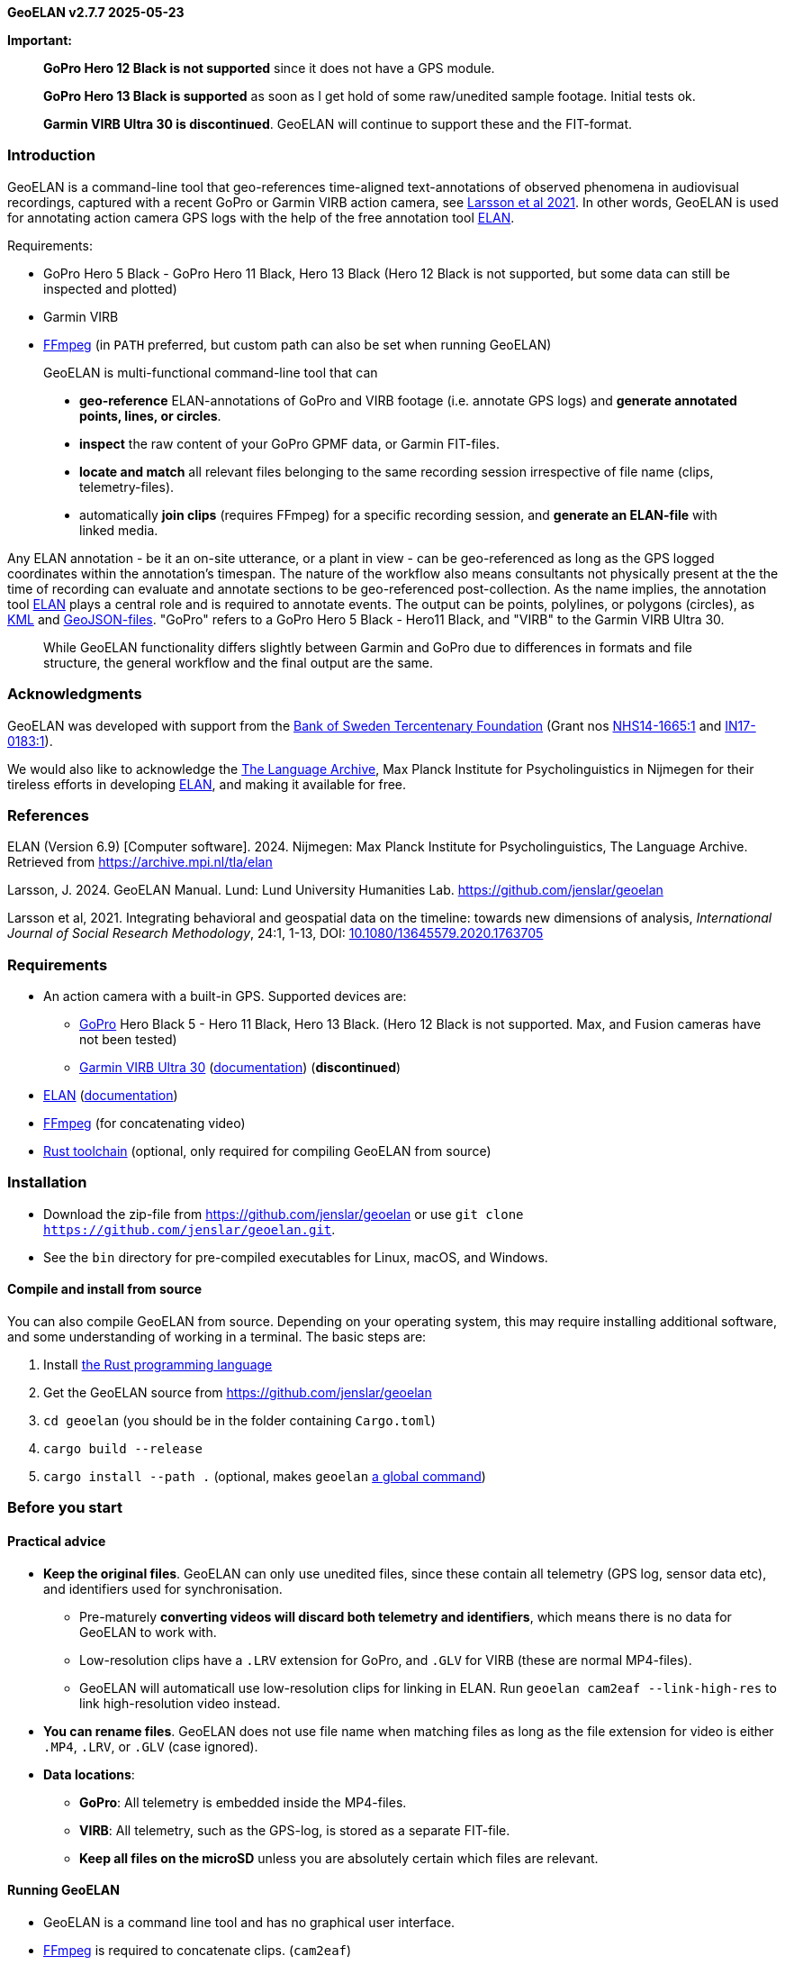 *GeoELAN v2.7.7 2025-05-23*

*Important:*

____
*GoPro Hero 12 Black is not supported* since it does not have a GPS
module.

*GoPro Hero 13 Black is supported* as soon as I get hold of some
raw/unedited sample footage. Initial tests ok.

*Garmin VIRB Ultra 30 is discontinued*. GeoELAN will continue to support
these and the FIT-format.
____

=== Introduction

GeoELAN is a command-line tool that geo-references time-aligned
text-annotations of observed phenomena in audiovisual recordings,
captured with a recent GoPro or Garmin VIRB action camera, see
https://doi.org/10.1080/13645579.2020.1763705[Larsson et al 2021]. In
other words, GeoELAN is used for annotating action camera GPS logs with
the help of the free annotation tool
https://archive.mpi.nl/tla/elan[ELAN].

Requirements:

* GoPro Hero 5 Black - GoPro Hero 11 Black, Hero 13 Black (Hero 12 Black
is not supported, but some data can still be inspected and plotted)
* Garmin VIRB
* http://ffmpeg.org[FFmpeg] (in `PATH` preferred, but custom path can
also be set when running GeoELAN)

____
GeoELAN is multi-functional command-line tool that can

* *geo-reference* ELAN-annotations of GoPro and VIRB footage (i.e.
annotate GPS logs) and *generate annotated points, lines, or circles*.
* *inspect* the raw content of your GoPro GPMF data, or Garmin
FIT-files.
* *locate and match* all relevant files belonging to the same recording
session irrespective of file name (clips, telemetry-files).
* automatically *join clips* (requires FFmpeg) for a specific recording
session, and *generate an ELAN-file* with linked media.
____

Any ELAN annotation - be it an on-site utterance, or a plant in view -
can be geo-referenced as long as the GPS logged coordinates within the
annotation's timespan. The nature of the workflow also means consultants
not physically present at the the time of recording can evaluate and
annotate sections to be geo-referenced post-collection. As the name
implies, the annotation tool https://archive.mpi.nl/tla/elan[ELAN] plays
a central role and is required to annotate events. The output can be
points, polylines, or polygons (circles), as
https://www.ogc.org/standards/kml/[KML] and
https://geojson.org[GeoJSON-files]. "GoPro" refers to a GoPro Hero 5
Black - Hero11 Black, and "VIRB" to the Garmin VIRB Ultra 30.

____
While GeoELAN functionality differs slightly between Garmin and GoPro
due to differences in formats and file structure, the general workflow
and the final output are the same.
____

=== Acknowledgments

GeoELAN was developed with support from the https://www.rj.se/en/[Bank
of Sweden Tercentenary Foundation] (Grant nos
https://www.rj.se/en/grants/2015/language-as-key-to-perceptual-diversity-an-interdisciplinary-approach-to-the-senses/[NHS14-1665:1]
and
https://www.rj.se/en/grants/2017/digital-multimedia-archive-of-austroasiatic-intangible-heritage-phase-ii-seeding-multidisciplinary-workspaces/[IN17-0183:1]).

We would also like to acknowledge the https://archive.mpi.nl/tla/[The
Language Archive], Max Planck Institute for Psycholinguistics in
Nijmegen for their tireless efforts in developing
https://archive.mpi.nl/tla/elan[ELAN], and making it available for free.

=== References

ELAN (Version 6.9) ++[++Computer software++]++. 2024. Nijmegen: Max
Planck Institute for Psycholinguistics, The Language Archive. Retrieved
from https://archive.mpi.nl/tla/elan

Larsson, J. 2024. GeoELAN Manual. Lund: Lund University Humanities Lab.
https://github.com/jenslar/geoelan

Larsson et al, 2021. Integrating behavioral and geospatial data on the
timeline: towards new dimensions of analysis, _International Journal of
Social Research Methodology_, 24:1, 1-13, DOI:
https://doi.org/10.1080/13645579.2020.1763705[10.1080/13645579.2020.1763705]

=== Requirements

* An action camera with a built-in GPS. Supported devices are:
** https://gopro.com[GoPro] Hero Black 5 - Hero 11 Black, Hero 13 Black.
(Hero 12 Black is not supported. Max, and Fusion cameras have not been
tested)
** https://www.garmin.com/en-US/p/522869/pn/010-01529-03[Garmin VIRB
Ultra 30]
(https://support.garmin.com/en-US/?partNumber=010-01529-03&tab=manuals[documentation])
(*discontinued*)
* https://archive.mpi.nl/tla/elan[ELAN]
(https://archive.mpi.nl/tla/elan/documentation[documentation])
* https://www.ffmpeg.org[FFmpeg] (for concatenating video)
* https://www.rust-lang.org[Rust toolchain] (optional, only required for
compiling GeoELAN from source)

=== Installation

* Download the zip-file from https://github.com/jenslar/geoelan or use
`git clone https://github.com/jenslar/geoelan.git`.
* See the `bin` directory for pre-compiled executables for Linux, macOS,
and Windows.

==== Compile and install from source

You can also compile GeoELAN from source. Depending on your operating
system, this may require installing additional software, and some
understanding of working in a terminal. The basic steps are:

[arabic]
. Install https://www.rust-lang.org[the Rust programming language]
. Get the GeoELAN source from https://github.com/jenslar/geoelan
. `cd geoelan` (you should be in the folder containing `Cargo.toml`)
. `cargo build --release`
. `cargo install --path .` (optional, makes `geoelan`
https://doc.rust-lang.org/cargo/commands/cargo-install.html[a global
command])

=== Before you start

==== Practical advice

* *Keep the original files*. GeoELAN can only use unedited files, since
these contain all telemetry (GPS log, sensor data etc), and identifiers
used for synchronisation.
** Pre-maturely *converting videos will discard both telemetry and
identifiers*, which means there is no data for GeoELAN to work with.
** Low-resolution clips have a `.LRV` extension for GoPro, and `.GLV`
for VIRB (these are normal MP4-files).
** GeoELAN will automaticall use low-resolution clips for linking in
ELAN. Run `geoelan cam2eaf --link-high-res` to link high-resolution
video instead.
* *You can rename files*. GeoELAN does not use file name when matching
files as long as the file extension for video is either `.MP4`, `.LRV`,
or `.GLV` (case ignored).
* *Data locations*:
** *GoPro*: All telemetry is embedded inside the MP4-files.
** *VIRB*: All telemetry, such as the GPS-log, is stored as a separate
FIT-file.
** *Keep all files on the microSD* unless you are absolutely certain
which files are relevant.

==== Running GeoELAN

* GeoELAN is a command line tool and has no graphical user interface.
* https://www.ffmpeg.org[FFmpeg] is required to concatenate clips.
(`cam2eaf`)
* If you use macOS and GeoELAN does not run, see
https://support.apple.com/en-us/HT202491 (GeoELAN will be notarised in
an upcoming build).

==== Device compatibility

* GoPro: Only "main line" Hero cameras with GPS have been tested, but
Max and Fusion cameras may still work.
* Garmin: Only VIRB Ultra 30 has been tested extensively, but earlier
VIRB models may still work.

==== GPS

Make sure the GPS is turned on and has acquired a satellite lock. This
may take a couple of minutes or longer, especially if you have not used
the camera for a while or have traveled far between uses.

Verifying a satellite lock:

* For *VIRB*, the GPS-icon should be steady, not blinking (it may log
coordinates while the icon is still blinking, but do not rely on this
being the norm).
* For *GoPro*, the GPS-icon should be white, not gray. The icon only
shows under settings, not on the main screen.

____
It may be difficult to acquire a satellite lock and/or reliably log
position in areas with heavy overhead vegetation or dense cities with
very tall buildings. Using a headstrap, instead of a cheststrap,
sometimes helps.
____

GPS logging behaviour:

* *GoPro* logs dummy coordinates if no lock has been acquired. GeoELAN
will not use these.
** Verify lock by running:
`geoelan inspect --gpmf PATH/TO/GOPRO.MP4 --gps` which will list number
of bad points.
* *VIRB* seems not to log position at all until a satellite lock has
been acquired.

==== Annotating in ELAN

* It is best to limit each kind of observed phenomena you wish to
geo-reference to a single ELAN-tier, so...
* ...to keep e.g. place names and plant sightings within the same
ELAN-file, make a separate tier for each (see the example walkthrough in
the next section). Then you can just re-run GeoELAN on the same
ELAN-file and select another tier to geo-reference along with changing
other output options as required.

=== Example walkthrough

This section describes how GeoELAN can be used to geo-reference
ELAN-annotations. Please refer to the detailed sections if you get
stuck. Remember that all input video clips must be the unprocessed,
original MP4 (GoPro {plus} VIRB) and FIT-files (VIRB). The so-called
FIT-files mentioned throughout this manual are where the VIRB logs
GPS-data and other kinds of telemetry during a recording session. These
need to be matched to the corresponding video recording. GeoELAN will
help with all of this, with the exception of annotating your data.

Note that some commands differ slightly between GoPro and VIRB.

The basic steps are:

[arabic]
. Record video with a recent GoPro or VIRB.
. Use GeoELAN to concatenate the video clips and generate an ELAN-file.
. Annotate spatially interesting sections in ELAN.
. Use GeoELAN to geo-reference the annotations, resulting in annotated
KML and GeoJSON files.

Input files (example file names, naming convention may differ sligtly
depending on model):

* *GoPro*:
** `GH010026.MP4`, any clip in a recording session (remaining clips
located automatically)
* *VIRB*:
** `VIRB0001-1.MP4`, any clip in a recording session (remaining clips
located automatically)
** FIT-file with corresponding GPS-data (located automatically)

Output files:

* *GoPro {plus} VIRB*:
** KML and GeoJSON files with ELAN annotation content synchronised and
mapped to the corresponding points as descriptions.

=== Step 1/3: Generate an ELAN-file with linked media files

In step 1 we will locate all video clips (GoPro {plus} VIRB) and
FIT-files (VIRB) that belong to a specific recording session. Video
clips are then joined, and linked in the resulting ELAN-file.

==== Command

*Command*

[source,sh]
----
geoelan cam2eaf --video INDIR/VIRB_OR_GOPRO_CLIP.MP4 --indir INDIR/ --outdir OUTDIR/
----

*Output files GoPro*

....
OUTDIR/GH010026/
├── GH010026.mp4             High-resolution video (concatenated)
├── GH010026_LO.mp4          Low-resolution video for ELAN (concatenated)
├── GH010026.wav             Extracted audio for ELAN (concatenated)
├── GH010026.eaf             ELAN-file with pre-linked media files
├── GH010026.kml             KML-file with all points logged for the session
├── GH010026.json            GeoJSON-file with all points logged for the session
└── GH010026.txt             FFmpeg concatenation file, paths to input clips
....

*Output files VIRB*

....
OUTDIR/VIRB0001-1/
├── 2017-05-29-13-05-42.fit  FIT-file with corresponding telemetry
├── VIRB0001-1.mp4           High-resolution video (concatenated)
├── VIRB0001-1_LO.mp4        Low-resolution video for ELAN (concatenated)
├── VIRB0001-1.wav           Extracted audio for ELAN (concatenated)
├── VIRB0001-1.eaf           ELAN-file with pre-linked media files
├── VIRB0001-1.kml           KML-file with all points logged for the session
├── VIRB0001-1.json          GeoJSON-file with all points logged for the session
└── VIRB0001-1.txt           FFmpeg concatenation file, paths to input clips
....

==== Explanation of the command

The relevant sub-command is `cam2eaf`. Run `geoelan cam2eaf --help` for
an overview.

By specifying any clip in the recording session via `--video`, the
remaining clips (GoPro {plus} VIRB), including the corresponding
FIT-file (VIRB), will be automatically located and joined, if they exist
in the input directory `INDIR/`, including sub-directories. The result,
including an ELAN-file with linked media files, will be saved to the
output directory `OUTDIR/`.

If low-resolution clips (`.GLV`/`.LRV`) are located, these will be
linked in the ELAN-file. If not, the high-resolution video will be
linked instead.

GeoELAN defaults to _not_ insert a tier with geo-data in the ELAN-file
due to the effect this may have on performance. To do so, use the
`--geotier` flag (see _Geo-data in ELAN_).

____
*TIP:* For longer recording sessions or when batching, resulting in many
video clips, step 1 is usually much faster if `--indir` and `--outdir`
is not on the same physical hard drive. Those with an
https://en.wikipedia.org/wiki/Solid-state_drive[SSD] (standard on most
modern laptops) should be fine running step 1. on a single drive
however.
____

=== Step 2/3: Annotate events in ELAN

Next, use ELAN with the ELAN-file from step 1 to annotate events that
should be geo-referenced in step 3. Feel free to create any tier
structure you may need. Tokenized tiers can not be geo-referenced, but
otherwise any tier is fine, including deeply nested, referred tiers.

GeoELAN will geo-reference annotations from a single tier (selectable in
step 3). Thus, if you want to generate a KML/GeoJSON-file with e.g.
indigenous place names mentioned on-site during the recording, those
place names must be limited to a single tier. If there are other spatial
categories or groupings you wish to explore, simply create a new tier
for each. In step 3 you can then re-run GeoELAN as many times as
required, then select a different tier and/or options on each run.

When the annotations are geo-referenced in step 3, the annotation values
in the selected tier will be used as descriptions for the synchronized,
corresponding points in the KML and GeoJSON-files. Points corresponding
to unannotated sections of the ELAN-file will either be discarded or
have no description, depending on which options you use in step 3.

An annotated event can relate to anything observed in the recording and
can be represented as either points or polylines in the output KML-file.
If you are unsure which best applies to what you have in mind for your
data, or how this may affect how you annotate, here are a few ideas for
each kind.

____
*Points* could concern documenting:

* *the location of a plant or a geographical feature*, e.g. annotate the
timespan either is visible in the video.
* *an uttered place name or an animal cry*, e.g. annotate the timespan
of the on-site utterance or cry.

For these specific cases, the exact time spans of the annotations are
not that important. It should be enough to ensure the annotation lasts
for the duration of the place name being uttered, or for as long as the
plant is visible. If unsure, add a another second to the annotation
timespan. An average coordinate will be calculated for those that were
logged within each annotation's time span, so as long as the camera
wearer does not stray too far from the observation point, the result
should be accurate enough.

*Lines* could concern documenting:

* various *types of movement through the landscape*. To annotate the
movement of "walking up-hill" as it is observed visually in the
recording, set the annotation's start time at the bottom of the hill and
its end at the top, or for as long as the motion can be observed.
* a *narrative reflecting on the immediate surroundings* as they change
over time. E.g. comments on visible landscape features, or perhaps the
re-construction of an historical event as it unfolded over space and
time.
____

=== Step 3/3: Generate a KML-file from geo-referenced ELAN annotations

Now that we have a few annotations, GeoELAN will geo-referenence these
by determining which points were logged within each annotation's
timespan. Note the different commands between GoPro and VIRB.

This is where you choose the approriate geographical representations for
your annotated phenomena. Here are suggestions for the examples in step
2.

____
*Points*:

* the location of a plant or a geographical feature
* an uttered place name or an animal cry

To get a single, average coordinate for each annotation, use the
`--geoshape point-single` option.

*Lines*:

* types of movement through the landscape
* narrative reflecting on the immediate surroundings

Two line options may apply to the above. To get a continuous polyline
alternating between marked (annotated) and unmarked (un-annotated)
events, use the option `--geoshape line-all`. To get a broken-up
polyline representing marked events only, use the option
`--geoshape line-multi`.
____

There are other options, such as _circle_ output. It is the same as
point output with the difference that radius and height can be specified
(all circles will have the same size). For a more detailed overview of
the possibilities, see the `--geoshape` option for the command
_eaf2geo_. Experiment! If you realise one representation is not
appropriate after all, re-run GeoELAN with a different option.

==== GoPro

*Command*

[source,sh]
----
geoelan eaf2geo --eaf GH010026.eaf --gpmf INDIR/GH010026.MP4  --geoshape point-single
----

____
*Important:* `GH010026.MP4` *must be an unedited GoPro clip from the
recording session*, as it was generated by the camera, *not* the video
linked in your ELAN file. E.g. the same one specified in step 1.
____

*Output files*

....
OUTDIR/GH010026/
├── ...                            Existing files
├── GH010026_point-single.kml      New KML-file, one point per annotation in the selected tier
└── GH010026_point-single.geojson  New GeoJSON-file, one point per annotation in the selected tier
....

==== VIRB

*Command*

[source,sh]
----
geoelan eaf2geo --eaf VIRB0001-1.eaf --fit 2003-01-02-12-00-00.fit --geoshape point-single
----

*Output files*

....
OUTDIR/VIRB0001-1/
├── ...                              Existing files
├── VIRB0001-1_point-single.kml      New KML-file, one point per annotation in the selected tier
└── VIRB0001-1_point-single.geojson  New GeoJSON-file, one point per annotation in the selected tier
....

==== Explanation of the command

The relevant sub-command is `eaf2geo`. Run `geoelan eaf2geo --help` for
an overview.

GeoELAN geo-references all annotations in a single tier (you will be
prompted to select tier from a list) for the specified ELAN-file, then
generates annotated KML and GeoJSON files where each point represents a
single annotation.

By specifying an ELAN-file (`--eaf`) and an original, unedited GoPro
MP4-clip (`--gpmf`) or VIRB FIT-file (`--fit`), GeoELAN will synchronise
the annotations with the coordinates contained within the MP4/FIT-file.
Similar to step 1, all files will be automatically located.

`--geoshape point-single` tells GeoELAN to distill each annotation into
a single point (an average of all points withing the annotation
timespan). The generated KML/GeoJSON-file will contain as many points as
there are annotations in the selected tier. Each point inherits the
corresponding annotation value as its description. The KML-file is named
according to the selected `--geoshape` option, in this case
`GH010026++_++point-single.kml`/`VIRB0001-1++_++point-single.kml`.

For the example command for VIRB, the user will be presented with a list
of recording sessions present in the FIT-file (see _The FIT-format and
the Garmin VIRB_). For GoPro, specifying an original clip, e.g. the same
one specified in step 1, is enough.

=== Commands

[cols="^,^,<",options="header",]
|===
|Command |Alias |Description
|`cam2eaf` |`g2e` |Generate an ELAN-file, and link concatenated media
files

|`eaf2geo` |`e2g` |Geo-reference ELAN-annotations and generate annotated
KML/GeoJSON

|`locate` |`l` |Locate and match video clips and/or FIT-files

|`inspect` |`i` |Inspect the telemetry of a GoPro MP4-file or any Garmin
FIT-file

|`plot` |`p` |Plot the telemetry of a GoPro MP4-file or any Garmin
FIT-file

|`manual` |`m` |View or save this manual to disk
|===

Run `geoelan --help` for a general overview, or
`geoelan ++<++COMMAND++>++ --help`, for an overview of a specific
command.

The most relevant commands are probably `cam2eaf` and `eaf2geo`.
`locate` is there to help with locating and matching video clips and/or
FIT-files that belong to the same recording session, but this
functionality partly exists in `cam2eaf` as well. `inspect` can be used
to print various kinds of data in a GoPro MP4/Garmin FIT-file, but will
do so in an unprocessed form. It is intended more as a technical aid for
troubleshooting or to verify the contents of MP4/FIT-files. `plot` is
used to plot sensor data and some of the GPS data, such as altitude over
time. `manual` is for viewing or saving the full manual.

____
Note that some parameters in the following sections may only be valid
for e.g. GoPro cameras, not VIRB, and vice versa. The description column
will be prefixed ++[++GoPro++]++ or ++[++VIRB++]++ to denote this.
____

==== Set GoPro satellite lock (`--gpsfix`) and dilution of precision (`--gpsdop`) thresholdsldosfhds

GoPro cameras log how well they can see satellites.

If no satellite is in line of sight, the camera will log dummy
coordinates. GeoELAN will ignore these by default, and for `cam2eaf` a
'3D lock' (altitude is included) is the default. In cases where only 2D
lock could be achieved, one can manually set minimum "lock level" via
`--gpsfix`. Valid values are `0` (no lock), `2` (2D lock), and `3` (3D
lock). Setting to `0` will result in unusable data for `eaf2geo` if most
coordinates are bad.

Similarly,
https://en.wikipedia.org/wiki/Dilution_of_precision_(navigation)[dilution
of precision] (DOP) is a value that represent how tightly clustered the
satellites are. A lower value is better. Ideally, it should be below
5.0. There is no default value set, but if coordinates seem erratic, the
maximum DOP value can be manually set via `--gpsdop`. E.g. perhaps try
10.0 and gradually go lower.

==== Time adjustment with `--time-offset`

If the action camera has not adjusted for the current time zone, several
commands have a `--time-offset` option. It takes a {plus}/- value in
hours that will be applied to all timestamps in the output, e.g.
`--time-offset 7` will add seven hours to all timestamps.

==== Reducing the number of coordinates with `--downsample`

The command `eaf2geo` outputs coordinates as KML and GeoJSON files.
Since supported cameras log at either 10 or 18Hz, a 2 hour recording may
contain more than 70 000 logged points. The `--downsample` parameter can
be used to reduce the number of coordinates exported. Google Earth does
not cope well with a large amount of points, whereas dedicated GIS
software such as QGIS, usually will.

`--downsample` takes a positive numerical value that is effectively a
divisor: `--downsample 10` means an average coordinate will be
calculated for every cluster of 10 points. For 70 000 logged points, a
value of 100 means the output will contain 700 averaged points and so
on. If the user sets `--downsample` to a value that exceeds the total
number of points logged by the GPS, it will be changed to the largest
applicable value (resulting in a single point for the entire recording
as opposed to none at all).

____
Extreme values may affect the result in unexpected ways, depending on
gaps in and/or quality of the GPS-data.
____

VIRB Ultra 30 logs at 10Hz, and GoPro logs at 10 or 18Hz depending on
model. Only VIRB Ultra 30 and GoPro Hero 11 (10Hz) and later timestamp
each individual point, whereas earlier models only timestamp a cluster
of points. In the latter case, GeoELAN average each cluster to a single,
timestamped point, resulting in roughly 1 point/second.

==== If 'cam2eaf' or 'eaf2geo' return errors

Try the `inspect` command on problematic MP4/FIT-files. This way you can
verify whether points were actually logged or not. If the file is
corrupt the error message will also be printed.

==== FFmpeg

The command `cam2eaf` requires https://ffmpeg.org[FFmpeg]. See the
link:./04d_ffmpeg.md#ffmpeg[appendix under _FFmpeg_] on how to install.
If you intend to use the _static build_, point to it using
`--ffmpeg PATH/TO/FFMPEG/ffmpeg` (`ffmpeg.exe` on Windows). If the
`--ffmpeg` option is not used, `geoelan` will assume `ffmpeg` is
available as a global command and complain accordingly if it is not.

____
*TIP:* GeoELAN will never overwrite existing files without permission.
Should you accidentally delete the generated ELAN-file with the output
media files intact, just re-run the `cam2eaf` command. It will
automatically skip concatenating videos, but still generate a new
ELAN-file.
____

____
*TIP:* In the tables for the respective command sections, arguments
listed under 'Flags' do not take a value, whereas those listed under
'Options' do. If a `default` value is listed, it will be automatically
set, unless the user specifies otherwise.
____

=== cam2eaf

____
* _Command/alias:_ `cam2eaf` / `c2e`
* _Help:_ `geoelan cam2eaf --help`
* _Basic usage:_
`geoelan cam2eaf --indir INDIR/ --video GH010006.MP4 --outdir OUTDIR/`
____

`cam2eaf` generates an ELAN-file with pre-linked media files. All clips
in the specified recording session will be automatically located,
grouped, and concatenated. A WAV-file from the full video is also
extracted. By default the low-resolution footage is used (if found), use
the `--link-high-res` flag to link the high-resolution footage. The
corresponding coordinates can optionally be added a tier.

*Flags*

[cols="^,<,<",options="header",]
|===
|Short |Long |Description
| |`--dryrun` |Show results but do not process or copy files

| |`--fullgps` |Use the full-res GPS log for the ELAN geotier

| |`--geotier` |Insert tier with synchronised coordinates in ELAN-file

| |`--link-high-res` |Link high-resolution video in ELAN-file

|`-l` |`--low-res-only` |Only concatenate low-res clips (`.LRV`/`.GLV`),
ignores high-res clips

| |`--single` |Only use the specified clip, ignore remaining clips in
session

| |`--verify` |++[++GoPro++]++ Verify GPMF data, ignore corrupt clips
|===

*Options*

[cols="^,<,<,^,^",options="header",]
|===
|Short |Long |Description |Default |Required
| |`--ffmpeg` |Custom path to FFmpeg |`ffmpeg` |

|`-i` |`--indir` |Input path for locating files | |yes

|`-o` |`--outdir` |Output path for resulting files |`geoelan` |

|`-t` |`--time-offset` |Time offset in {plus}/- hours |`0` |

|`-v` |`--video` |Clip in the relevant session | |unless `-f` or `-u`

| |`--gpsfix` |++[++GoPro++]++ Minimum satellite lock |`3` |

|`-f` |`--fit` |++[++VIRB++]++ FIT-file | |unless `-u` or `-v`

|`-u` |`--uuid` |++[++VIRB++]++ UUID for a clip in the relevant session
| |unless `-f` or `-v`
|===

==== Example GoPro

*GoPro example*

[cols="^,^,^,^,^,^",]
|===
|`geoelan` |`cam2eaf` |`-v GH010026.MP4` |`-i INDIR/` |`-o OUTDIR/`
|`--geotier`

| |command |clip in session |input directory |output directory |insert
coordinate tier
|===

*Result:* Locates all clips for the recording session containing the
clip `GH010026.MP4` (`-g`) in the input directory `INDIR/` (`-i`). These
will be concatenated, and the audio track exported as a WAV for use in
ELAN. The resulting files are then copied to the output directory
`OUTDIR/` (`-o`). The generated ELAN-file will also have synchronised
coordinates inserted as a tier (`--geotier`).

==== Examples VIRB

____
Recording session can be specified using one of `--fit`, `--uuid`,
`--video`. These options are mutually exclusive. `--fit` returns a list
of sessions present in the FIT-file, from which the user can select the
relevant one. `--uuid` and `--video` require no further user input. UUID
is the unique VIRB clip identifier and can be retreived by running
`geoelan inspect --video VIRB0001-1.MP4`.
____

____
Using `--fullgps` (together with `--geotier`) may slow down ELAN
considerably.
____

*VIRB example 1*

[cols="^,^,^,^,^,^",]
|===
|`geoelan` |`cam2eaf` |`-v VIRB0001-1.MP4` |`-i INDIR/` |`-o OUTDIR/`
|`--geotier`

| |command |clip in session |input directory |output directory |insert
coordinate tier
|===

*Result:* Locates all clips for the recording session containing the
clip `VIRB0001-1.MP4` (`-v`) in the input directory `INDIR/` (`-i`).
These will be concatenated, and the audio track exported as a WAV for
use in ELAN. The resulting files are then copied together with the
corresponding FIT-file to the output directory `OUTDIR/` (`-o`). The
generated ELAN-file will also have synchronised coordinates inserted as
a tier (`--geotier`).

*VIRB example 2*

[cols="^,^,^,^,^,^",]
|===
|`geoelan` |`cam2eaf` |`-f 2017-01-28-05-16-40.FIT` |`-i INDIR/`
|`-o OUTDIR/` |`-l`

| |command |FIT-file |input directory |output directory |ignore hi-res
MP4
|===

*Result*: Recording session is specified via the FIT-file
`2017-01-28-05-16-40.fit` (`-f`). The user will be prompted to select
session from a list, allowing GeoELAN to locate the corresponding clips
in the input directory `INDIR/` (`-i`). Only the low-resolution clips
(`--low-res-only`) will be concatenated. All resulting files are then
copied together with the corresponding FIT-file to the output directory
`OUTDIR/` (`-o`).

____
If you are unsure of the whereabouts of the FIT-file, make the search
wider. Specifying the root of an external hard drive as input directory
(`--indir`) will make the search process take slightly longer, but
should work well. Otherwise, just specify the FIT-file separately
(`--fit`), which can be useful if it is located outside of the input
directory.
____

=== eaf2geo

____
* _Command/alias:_ `eaf2geo` / `e2g`
* _Help:_ `geoelan eaf2geo --help`
* _Basic usage:_
`geoelan eaf2geo --eaf VIRB0001-1.eaf --fit 2017-01-28-05-16-40.fit`
____

`eaf2geo` generates KML and GeoJSON files by geo-referencing all
annotations in the specified tier. The user is presented with a list of
all tiers in the ELAN-file to select from. Referred tiers are fine, but
tokenized tiers can not be used, since these lack meaningful time
stamps. Several output options exist via the `--geoshape` option, such
as points or polylines (see below). In the resulting KML and GeoJSON
files, any point that intersects with an annotation's timespan will
inherit the annotation value as a description.

*Flags*

[cols="^,^,^",options="header",]
|===
|Short |Long |Description
| |`--cdata` |KML-option, added visuals in Google Earth
|===

*Options*

[cols="^,^,<,^,^,^",options="header",]
|===
|Short |Long |Description |Default |Possible |Required
|`-d` |`--downsample` |Downsample factor for coordinates |`1` | |

|`-e` |`--eaf` |ELAN-file | | |yes

|`-f` |`--fit` |++[++VIRB++]++ FIT-file | | |unless `-g`

|`-g` |`--gpmf` |++[++GoPro++]++ MP4-file | | |unless `-f`

| |`--geoshape` |Output options for KML-file |`point-all` |`point-all`,
`point-multi`, `point-single`, `line-all`, `line-multi`, `circle-2d`,
`circle-3d` |

| |`--height` |Circle height (`circle-3d`) |`10.0` | |

| |`--radius` |Circle radius (`circle-2d`, `circle-3d`) |`2.0` | |

|`-t` |`--time-offset` |Time offset, {plus}/- hours |`0` | |

| |`--vertices` |Circle vertices/roundness ('circle-2d', 'circle-3d')
|`40` | |
|===

*GoPro example*

[cols="^,^,^,^,^",]
|===
|`geoelan` |`eaf2geo` |`-g GH010026.MP4` |`-e GH010026.eaf`
|`--geoshape line-all`

| |command |original GoPro MP4-file |ELAN-file |output option
|===

*Result*: Geo-references annotations in the ELAN-file `GH010026.eaf`
(`-e`) and generates KML and GeoJSON files with a continous poly-line,
alternating between marked (annotated) and unmarked (un-annotated)
sections (`--geoshape line-all`).

'''''

*VIRB example*

[cols="^,^,^,^,^",]
|===
|`geoelan` |`eaf2geo` |`-f 2017-01-28-05-16-40.fit` |`-e VIRB0001-1.eaf`
|`--geoshape point-single`

| |command |FIT-file |ELAN-file |output option
|===

*Result*: Geo-references annotations in the ELAN-file `VIRB0001-1.eaf`
(`-e`) and generates KML and GeoJSON files with a single point per
annotation (`--geoshape point-single`). Since no original VIRB clip is
specified, the user will be presented with a list of clip UUIDs in the
specified FIT-file `2017-01-28-05-16-40.fit` (`-f`) to choose from. It
should be fairly straight forward to guess which session is relevant.

'''''

=== The _geoshape_ option

Different geographical representations can be generated, including
points and lines. Six possible `--geoshape` values are accepted:

[cols="^,<",options="header",]
|===
|Option |Description
|`point-all` |All logged points exported (default if no option passed)

|`point-multi` |Exported points correspond to marked/annotated events
only

|`point-single` |A single, averaged point for each annotation

|`line-all` |Polyline from all logged points

|`line-multi` |Polyline, corresponds to marked/annotated events only

|`circle-2d` |2D polygon, corresponds to marked/annotated events only

|`circle-3d` |3D polygon, corresponds to marked/annotated events only
|===

`--downsample` can be used with all these options, but will be ignored
for `point-single`, `circle-2d`/`circle-3d` since these will only ever
result in a single point per annotation. `circle-2d` and `circle-3d`
allow for further customisation, such as radius and height (`circle-3d`,
KML-only). The circle options work in the same way as `point-single` and
are currently only a visual flair, since radius and height are not yet
derived from ELAN annotation values.

==== `point-all`

All points logged during the recording session will be exported. Any
point that intersects with the time span of an annotation will inherit
the annotation value as the coordinate description. Points that do not,
will have no description.

....
ELAN-file

─────┼──────────┼──────────┼──────────┼──────>  ELAN time-line
 00:01:35   00:01:40   00:01:45   00:01:50
─ ─ ─ ─ ─ ─ ─ ─ ─ ─ ─ ─ ─ ─ ─ ─ ─ ─ ─ ─ ─ ─ ─ ─ ─ ─ ─ ─ ─
  │ Dayum │           │ Chcuh       │           "Feature" tier
  ├───────┤           ├─────────────┤           with annotations
  │       │           │             │           to geo-reference
                      .             .
                      .             .
KML-file              .             .
                      .             .
  + + +         + + + .             .
  ┊     + + + +     ┊ +             + <──────── Logged
  ┊       ┊ ┊       ┊ ┊ +       + + ┊           point
  ┊       ┊ ┊       ┊ ┊   + + +     ┊
  └───┬───┘ └───┬───┘ └──────┬──────┘
      │         │            │
 Points logged  │            │
  within ELAN   │            └ Description for each point in section:
  annotation    │              "Chcuh" (placename)
  time span     │
      │         └ No descriptions for this section,
      │           since there is no corresponding annotation
      │
      └ Description for each point in section: "Dayum" (placename)
....

==== `point-multi`

Only points that intersect with the time span of an annotation will be
exported and will inherit the annotation text as the coordinate
description. Points that have no corresponding annotation will be
discarded. _Useful for including points corresponding to marked events
only_.

....

  + + +
  ┊     + +           +             + <──────── Logged
  ┊       ┊           ┊ +       + + ┊           point
  ┊       ┊           ┊   + + +     ┊
  ┊       ┊           ┊             ┊
  └───┬───┘           └──────┬──────┘
 Points logged               │
  within ELAN                │
  annotation                 └ Description for each point in section:
  time span                    "Chcuh" (placename)
      │
      └ Description for each point in section:
        "Dayum" (placename)
....

==== `point-single`

Only points that intersect with the time span of an annotation will be
considered for export. The difference to `point-multi` is that each
annotation will only generate a single point: an average of those logged
within the annotation's time span. Note that a custom `--downsample`
value will be ignored for `point-single` since it may affect the result
negatively. `--downsample` also has little use here, since the number of
points in the output will not be affected and will be quite low compared
to the other options. _Useful for distilling marked events, such as
place names, to a single point for each event_.

....

      +
      │
      │
  Average for               +
 points logged              │
  within ELAN               │
  annotation                └ Description for point:
  time span                   "Chcuh" (placename)
      │
      └ Description for point:
        "Dayum" (placename)
....

==== `line-all`

All points logged during the recording session will be exported,
resulting in a continuous polyline. Sub-sections that intersect with an
annotation inherit the annotation value as a description, whereas those
that do not will have no description.

....
ELAN-file

─────┼──────────┼──────────┼──────────┼──────>  ELAN time-line
 00:01:35   00:01:40   00:01:45   00:01:50
─ ─ ─ ─ ─ ─ ─ ─ ─ ─ ─ ─ ─ ─ ─ ─ ─ ─ ─ ─ ─ ─ ─ ─ ─ ─ ─ ─ ─
  │ walk down-hill  │        │ walk up-hill │   "Feature" tier
  ├─────────────────┤        ├──────────────┤   with annotations
  │                 │        │              │   to geo-reference


KML-file
  ____           ___
  ┊   \         /   \                           Resulting polyline
  ┊    \_______/    ┊\           ____________   in KML-file, continuous:
  ┊                 ┊ \         /           ┊   only line-sections with
  ┊                 ┊  \_______/            ┊   corresponding annotations
  ┊                 ┊        ┊              ┊   have a description
  └────────┬────────┘        └───────┬──────┘
           │                         │          Description for
   'walk down-hill'           'walk up-hill'    line-section
                                                in KML
....

==== `line-multi`

Only points that intersect with the time span of an annotation will be
exported, resulting in a broken-up line. Each sub-section inherits the
value of the annotation it intersects with. _Useful for representing
paths corresponding to marked events only_.

....

ELAN-file

─────┼──────────┼──────────┼──────────┼──────>  ELAN time-line
 00:01:35   00:01:40   00:01:45   00:01:50
─ ─ ─ ─ ─ ─ ─ ─ ─ ─ ─ ─ ─ ─ ─ ─ ─ ─ ─ ─ ─ ─ ─ ─ ─ ─ ─ ─ ─
  │ walk down-hill  │        │ walk up-hill │   "Feature" tier
  ├─────────────────┤        ├──────────────┤   with annotations
  │                 │        │              │   to geo-reference


KML-file
  ____           ___
  ┊   \         /   \                           Resulting polyline
  ┊    \_______/    ┊            ____________   in KML-file, broken-up:
  ┊                 ┊           /           ┊   line-sections with no
  ┊                 ┊        __/            ┊   corresponding annotation
  ┊                 ┊        ┊              ┊   are discarded
  └────────┬────────┘        └───────┬──────┘
           │                         │          Description for
   'walk down-hill'           'walk up-hill'    line-section
                                                in KML
....

==== `circle-2d`, `circle-3d`

`circle-2d`, and `circle-3d` work almost exactly like `point-single`
with the difference that a circle is generated around the calculated
average point. It is mostly a visual flair and its shape is currently
not affected by annotation values. `circle-2d` is flat against the
ground, whereas `circle-3d` can take a height value to become a
cylindrical 3D shape (only applies to KML, not GeoJSON). If circle
output is specified, three more options become available:

[cols="^,<,<",options="header",]
|===
|Option |Description |Default
|`--height` |Height relative to ground in meters (`circle-3d`) |

|`--radius` |Radius in meters (`circle-2d`, `circle-3d`) |`2.0`

|`--vertices` |Roundness, valid range 3 - 255 (3 will literally be
triangle) |`40`
|===

==== The 'cdata' option

The `--cdata` option only affects KML-files. It will insert extra
information into the KML-file in the form of HTML inside the
`++<++description++>++` element for each point (see the
https://developers.google.com/kml/documentation/kml_tut[CDATA section in
Google's KML documentation]). In Google Earth this results in an
information bubble to pop up when a point is clicked on, as a visual
flair for e.g. presentations.

=== locate

____
* _Command/alias:_ `locate` / `l`
* _Help:_ `geoelan locate --help`
* _Basic usage:_ `geoelan locate --indir INDIR/ --kind gopro`
____

`locate` will locate and match original GoPro and VIRB clips in the
input folder. For VIRB, corresponding FIT-file/s will also be located.
By optionally specifying a UUID (`--uuid`, `--fit`) or a clip
(`--video`) in a specific session, only the files in that recording
session will be returned. If you are unsure of the location of all
relevant files, use an input path closer to the root, such as the root
of an external hard drive. If duplicate files are found, the last one
encountered will be returned.

*Flags*

[cols="^,^,<",options="header",]
|===
|Short |Long |Description
| |`--quiet` |Do not print file-by-file search progress
|===

*Options*

[cols="^,^,<,^,^",options="header",]
|===
|Short |Long |Description |Possible |Required
|`-i` |`--indir` |Input path for locating files | |yes

|`-k` |`--kind` |Camera brand |`virb`, `gopro` |unless `-v`, `-u`, `-f`

|`-v` |`--video` |Clip in relevant session | |

| |`--verify` |++[++GoPro++]++ Verify GPMF data, ignore corrupt files |
|

|`-f` |`--fit` |++[++VIRB++]++ FIT-file for selecting session | |

|`-u` |`--uuid` |++[++VIRB++]++ UUID for clip in session | |
|===

*Example 1*

[cols="^,^,^,^",]
|===
|`geoelan` |`locate` |`-i INDIR/` |`--kind gopro`
| |sub-command |input directory |consider only GoPro files
|===

*Result:* Locates all GoPro clips in `INDIR/` (`-i`) and groups them in
recording sessions.

*Example 2*

[cols="^,^,^,^",]
|===
|`geoelan` |`locate` |`-i INDIR/` |`-v VIRB0001-1.MP4`
| |sub-command |input directory |clip in relevant session
|===

*Result:* Camera brand is detected automatically (in this case VIRB).
Locates all clips in `INDIR/` (`-i`) for the recording session that
contains `VIRB0001-1.MP4` (`-v`) together with the corresponding
FIT-file.

=== inspect

____
* _Command/alias:_ `inspect` / `i`
* _Help:_ `geoelan inspect --help`
* _Basic usage:_
** GoPro: `geoelan inspect --gpmf GH010026.MP4`
** VIRB: `geoelan inspect --fit 2017-01-28-05-16-40.fit`
** MP4: `geoelan inspect --video VideoFile.MP4`
____

`inspect` can print telemetry contents of a GoPro MP4 or a Garmin
FIT-file. Options include filtering to a sub-set of the telemetry, such
as GPS-data, and general MP4 structure (any MP4 file can be specified).
`inspect` is more of a technical aid to, for example, verify that the
GPS really did log coordinates. KML or GeoJSON files can also be
generated.

*Flags*

[cols="^,<,<",options="header",]
|===
|Short |Long |Description
| |`--debug` |Print FIT definitions and data while parsing
| |`--kml` |Generate a KML-file
| |`--ikml` |Generate an indexed KML-file
| |`--json` |Generate a GeoJSON-file
| |`--fullgps` |Use full resolution GPS log for KML/JSON (10-18Hz)
| |`--verbose` |Print all raw data
| |`--gps` |Print processed GPS log
| |`--meta` |Print MP4 custom user data (`udta` atom)
| |`--atoms` |Print MP4 atom hierarchy
|`-s` |`--session` |GoPro: Merge session data. VIRB: Select from a list
|===

*Options*

[cols="^,<,<,^",options="header",]
|===
|Short |Long |Description |Required
|`-t` |`--type` |Data type to print |

|`-v` |`--video` |MP4-file |unless `-g`, `-f`

| |`--offsets` |Print byte offsets for specified track |

| |`--samples` |Print raw sample data for specified track |

| |`--dump` |Export raw sample data to file for specified track |

|`-g` |`--gpmf` |++[++GoPro++]++-file (MP4 or raw GPMF-file) |unless
`-f`, `-v`

|`-f` |`--fit` |++[++VIRB++]++FIT-file |unless `-g`, `-v`
|===

Note that `--type` takes a string for GoPro and a numerical identifier
for VIRB. `--video` accepts any MP4-file. See the sections below.

==== Inspecting telemetry and MP4 files

`inspect` will mostly print raw values - down to a list of bytes for
some kinds of data - that require further processing to be of use. The
exact nature of this data differs between GoPro and Garmin. For GPS
data, the flag `--gps` can be used for either device to print a
processed GPS-log showing coordinates in decimal degrees etc. Sensor
data can also be printed via `--sensor ++<++SENSOR++_++TYPE++>++`. Other
GeoELAN commands, such as `eaf2geo`, always convert data to the relevant
forms.

If a GoPro MP4 or a Garmin FIT-file can not be properly parsed, GeoELAN
will often return an error message that may hint at the issue. Try
`inspect` on files that raise errors with the other commands.

===== GoPro

GoPro cameras embed all logged telemetry inside the MP4-files. In
contrast to Garmin FIT, data types have no numerical identifier (see
below) so internally, text descriptions are used instead.

To list all data types logged in a GoPro MP4-file, run:

[source,sh]
----
geoelan inspect --gpmf GOPROVIDEO.MP4
----

This will list all data streams:

....
Unique data stream types (1018 DEVC streams in total):
    Accelerometer
    Average luminance
    Exposure time (shutter speed)
    Face Coordinates and details
    GPS (Lat., Long., Alt., 2D speed, 3D speed)
    Gyroscope
    Image uniformity
    Predominant hue[[hue, weight], ...]
    Scene classification[[CLASSIFIER_FOUR_CC,prob], ...]
    Sensor ISO
    Sensor read out time
    White Balance RGB gains
    White Balance temperature (Kelvin)
....

Use the data names in the list to print raw data for a specific type
(note the citation marks):

[source,sh]
----
geoelan inspect --gpmf GOPROVIDEO.MP4 --type "GPS (Lat., Long., Alt., 2D speed, 3D speed)"
----

Earlier GoPro models list GPS data as
`GPS (Lat., Long., Alt., 2D speed, 3D speed)`, whereas Hero 11 Black and
later models log more data for each point and use
`GPS (Lat., Long., Alt., 2D, 3D, days, secs, DOP, fix)`. Hero 11 Black
logs both the old and the new variants, whereas Hero 13 Black only logs
to the newer format. Hero 12 Black does not have a GPS module.

Print the GPS log in a more conventional form:

[source,sh]
----
geoelan inspect --gpmf GOPROVIDEO.MP4 --gps
----

Export the GPS log as a KML or GeoJSON file:

[source,sh]
----
geoelan inspect --gpmf GOPROVIDEO.MP4 --kml
geoelan inspect --gpmf GOPROVIDEO.MP4 --json
----

====== GPMF byte offsets

GoPro telemetry is stored as samples, interleaved between audio and
video samples (and other tracks' samples). To list the sample locations
and sizes, run:

[source,sh]
----
geoelan inspect --video GOPROVIDEO.MP4 --offsets "GoPro MET"
----

`GoPro MET` is the name of the MP4 track holding timed GPMF data.

This returns a table listing the samples' byte offsets (e.g.
`@2026761919`), their sizes in bytes, and durations:

....
...
[ 359 GoPro MET/4] @2026761919 size: 7252   duration: 1s1ms
[ 360 GoPro MET/4] @2031934877 size: 7444   duration: 1s1ms
[ 361 GoPro MET/4] @2037379676 size: 7380   duration: 1s1ms
[ 362 GoPro MET/4] @2043168135 size: 7348   duration: 1s1ms
...
....

Similarly, you can print raw sample data for a track:

[source,sh]
----
geoelan inspect --video GOPROVIDEO.MP4 --samples "GoPro MET"
----

Save all track samples as a file (similar to FFmpeg's track export):

[source,sh]
----
geoelan inspect --video GOPROVIDEO.MP4 --dump "GoPro MET"
----

Note that the video data may be many GB in size. GeoELAN will list the
total size and prompt the user before saving to disk.

====== Images

Original GoPro JPEG-images can also be inspected. These will contain
much less GPMF data than the MP4-files, and are currently not used
elsewhere in GeoELAN's workflow. If no named data shows up in the
summary, try `geoelan inspect --gpmf GOPROIMAGE.JPG --verbose` to print
the raw data. Early GoPro models do not embed GPMF data in JPEG-images.

===== Garmin FIT

The FIT-format is quite different to GoPro's GPMF, apart from being a
separate file. There is among other things, additional information about
VIRB recording sessions. The VIRB starts logging to a FIT-file the
moment the camera is turned on, and only stops when it is turned off.
This means that a single FIT-file may contain data for multiple
recording sessions. Data is logged continuously - even between
recordings.

Inside a FIT-file, data is identified by a numerical identifier. For
example, GPS data is `160`, also referred to as `gps++_++metadata` in
the https://developer.garmin.com/fit/download/[FIT Software Development
Kit] (FIT SDK). `inspect` lists both identifiers in the summary table,
but only the numerical identifier is logged inside the FIT-file.

List all data types logged in a VIRB FIT-file:

[source,sh]
----
geoelan inspect --fit FITFILE.FIT
----

This will return a table:

....
 Global ID | Message type                 | Count
...................................................
         0 | file_id                      |      1
        18 | session                      |      1
        19 | lap                          |      1
        20 | record                       |   6209
        21 | event                        |      1
        22 | UNKNOWN_TYPE_22              |      2
        23 | device_info                  |      3
        34 | activity                     |      1
        49 | file_creator                 |      1
       104 | UNKNOWN_TYPE_104             |    104
       160 | gps_metadata                 |  60114
       161 | camera_event                 |     24
       162 | timestamp_correlation        |      1
       164 | gyroscope_data               |  20405
       165 | accelerometer_data           |  20405
       167 | three_d_sensor_calibration   |     59
       208 | magnetometer_data            |  20405
       209 | barometer_data               |   6209
       210 | one_d_sensor_calibration     |      1
       219 | UNKNOWN_TYPE_219             |      1
...................................................
                                    Total:  133948
....

Find "Global ID" for the data type you wish to inspect further. To print
GPS data in its "raw" form, run:

[source,sh]
----
geoelan inspect --fit FITFILE.FIT --type 160
----

Print the GPS log in a more conventional form:

[source,sh]
----
geoelan inspect --fit FITFILE.FIT --gps
----

Save the full GPS log as a KML or GeoJSON file:

[source,sh]
----
geoelan inspect --fit FITFILE.FIT --kml
geoelan inspect --fit FITFILE.FIT --json
----

Print a single type of data for a specific recording session:

[source,sh]
----
geoelan inspect --fit FITFILE.FIT --type 160 --session
----

This will return a table listing all VIRB recording sessions:

....
 Session | Clips | First UUID in session
............................................................................................
  1.     |  1    | VIRBactioncameraULTRA30_Tall_2688_2016_29..._1_17_2017-01-28-05-16-40.fit
  2.     |  1    | VIRBactioncameraULTRA30_Tall_2688_2016_29..._1_18_2017-01-28-05-16-40.fit
  3.     |  3    | VIRBactioncameraULTRA30_Tall_2688_2016_29..._1_19_2017-01-28-05-16-40.fit
         |       | VIRBactioncameraULTRA30_Tall_2688_2016_29..._2_19_2017-01-28-05-16-40.fit
         |       | VIRBactioncameraULTRA30_Tall_2688_2016_29..._3_19_2017-01-28-05-16-40.fit
  4.     |  1    | VIRBactioncameraULTRA30_Tall_2688_2016_29..._1_20_2017-01-28-05-16-40.fit
  5.     |  1    | VIRBactioncameraULTRA30_Tall_2688_2016_29..._1_21_2017-01-28-05-16-40.fit
............................................................................................
Select session:
....

Type the number in the "Session" column for the relevant session. The
output will now be limited to the selected recording session. KML and
GeoJSON files can be filtered this way as well.

You could also specify recording session via a VIRB MP4-file to achieve
the same result:

[source,sh]
----
geoelan inspect --video VIRBVIDEO.MP4 --fit FITFILE.MP4
----

To find out the embedded UUID of a VIRB MP4-file, run:

[source,sh]
----
geoelan inspect --video VIRBVIDEO.MP4
----

This will return the embedded UUID:

....
UUID: VIRBactioncameraULTRA30_Expansive_1920_1440_29.9700_3937280306_3af2a648_1_299_2021-05-03-14-23-23.fit
....

Most FIT-files, from e.g. watches, bike computers, will work with
`inspect`. Custom developer data is also supported (such fields will be
prefixed '`DEV`' when inspecting). However, some FIT features are
exclusive to VIRB, such as UUID and selecting sessions.

Compressed timestamp headers are not supported. In such cases, the tool
will report the error and exit. Missing features may or may not be
implemented in future versions.

____
❗For those who wish to dig deeper, the
https://developer.garmin.com/fit/download/[Garmin FIT Software
Development Kit] contains a spreadsheet, `Profile.xlsx`, which lists the
kinds of data a FIT-file may contain. Not all of those apply to every
device however, and undocumented data types exist.
____

===== Video/MP4-files

Some options apply to any MP4-file. Access these by using the `--video`
option.

The `--meta` flag will show raw (i.e. bytes) content for the so-called
user data section (a.k.a. `udta` atom), where some cameras log custom
data. GoPro embeds undocumented GPMF data in this section, which will
also be listed. Garmin logs a unique identifier here (the "UUID"
mentioned above).

List tracks and information for any MP4 file (GoPro and VIRB files list
additional information, such as the unique identifers used for grouping
clips into recording sessions):

[source,sh]
----
geoelan inspect --video VIDEOFILE.MP4
----

List sample byte offsets for a track in any MP4 file:

[source,sh]
----
geoelan inspect --video VIDEOFILE.MP4 --offsets <TRACK_ID>
----

List atom structure in any MP4 file:

[source,sh]
----
geoelan inspect --video VIDEOFILE.MP4 --atoms
----

=== plot

____
* _Command/alias:_ `plot` / `p`
* _Help:_ `geoelan plot --help`
* _Basic usage:_
** GoPro:
`geoelan plot --gpmf GH010026.MP4 --y-axis accelerometer --x-axis time`
** VIRB:
`geoelan plot --fit 2017-01-28-05-16-40.fit --y-axis accelerometer --x-axis time`
____

`plot` can plot some of the telemetry in a semi-interactive web view,
such as sensor data (accelerometer, gyroscope over time or sample
count), and GPS data (latitude, longitude, altitude over time or
distance - as a plot only, no maps).

*Flags:*

[cols="^,<,<",options="header",]
|===
|Short |Long |Description
|`-s` |`--session` |Compile telemetry for a recording session.

| |`--fill` |Fill area under plot.

|`-a` |`--average` |Generate a linear average for each sensor data
cluster

| |`--gps5` |++[++GoPro++]++ Force the use of GPS5 for Hero 11
|===

*Options:*

[cols="^,<,<",options="header",]
|===
|Short |Long |Description
|`-y` |`--y-axis ++<++y-axis++>++` |Data to plot on Y-axis.

|`-x` |`--x-axis ++<++x-axis++>++` |Data to plot on X-axis. Default:
count

|`-g` |`--gpmf ++<++gpmf++>++` |++[++GoPro++]++ Unedited GoPro MP4-file,
or extracted GPMF-track.

|`-i` |`--indir` |++[++GoPro++]++ Input directory for locating GoPro
clips.

|`-f` |`--fit ++<++fit++>++` |++[++VIRB++]++ Garmin FIT-file.
|===

Possible Y-axis values:

* `acc`, `accelerometer`
* `gyr`, `gyroscope`
* `grv`, `gravity`
* `bar`, `barometer`
* `mag`, `magnetometer`
* `lat`, `latitude`
* `lon`, `longitude`
* `alt`, `altitude`
* `s2d`, `speed2d`
* `s3d`, `speed3d` (scalar only)
* `dop`, `dilution` (dilution of precision)
* `fix`, `gpsfix` (satellite lock level)

Possible X-axis value:

* `c`, `count`
* `t`, `time`
* `dst`, `distance`

=== manual

____
* _Command/alias:_ `manual` / `m`
* _Help:_ `geoelan manual --help`
* _Basic usage:_ `geoelan manual --pdf`
____

`manual` exports or prints the contents of this file to screen, bute the
full PDF-manual is also embedded within the compiled executable for
convenience. Running `geoelan manual` with no flag prints the full
manual to screen.

*Flags*

[cols="<,<",options="header",]
|===
|Long |Description
| |Print full plain text version to screen
|`--pdf` |Save the full manual as a PDF to current directory
|===

=== Appendix

A few notes and help texts on ELAN, telemetry formats, video processing
etc.

=== References

Larsson, Jens, Niclas Burenhult, Nicole Kruspe, Ross. S Purves, Mikael
Rothstein and Peter Sercombe. 2020. Integrating behavioral and
geospatial data on the timeline: towards new dimensions of analysis.
_International Journal of Social Research Methodology_. doi:
https://doi.org/10.1080/13645579.2020.1763705[10.1080/13645579.2020.1763705]

ELAN (Version 6.9) ++[++Computer software++]++. 2025. Nijmegen: Max
Planck Institute for Psycholinguistics. Retrieved from
https://archive.mpi.nl/tla/elan

==== GoPro and Garmin telemetry formats

Only GoPro Hero 5 Black and later use GoPro's GPMF format, earlier
models are not supported. There are significant differences between
Garmin's FIT-format and GoPro's GPMF-format. Here are a few:

[cols="^,<,<",options="header",]
|===
| |Garmin FIT |GoPro GPMF
|Storage form |Separate file (binary) |Embedded in MP4 (binary)

|Time stamps |Explicit, absolute time stamps for each data point
|Absolute time stamps for GPS log, otherwise mostly derived from MP4
timing

|GPS |Each point time stamped |18Hz models: Logged once per 1-second
cluster. 10Hz models: Timestamps for each point
|===

GoPro 10Hz GPS models are Hero 11 Black and later (Hero 12 Black has no
onboard GPS, but Hero 13 Black does). VIRB Ultra 30 logs at 10Hz, but
fitness watches usually log at 1Hz. GPS data differs between devices
using Garmin's FIT format.

Both GoPro GPMF and Garmin FIT are binary formats, and thus can't be
viewed in a text editor.

===== Documentation and development

Support for GPMF (GoPro) and FIT (VIRB) formats were written from
scratch for GeoELAN with the help of the official documentation for both
formats.

* Garmin FIT development kit and documentation:
https://developer.garmin.com/fit/
* GoPro GPMF documentation and example code:
https://github.com/gopro/gpmf-parser

==== GoPro

===== File structure

GoPro recording sessions are split over multiple clips depending on
recording time, quality settings, and SD card size. GoPro provide an
estimate here:
https://community.gopro.com/s/article/GoPro-Camera-File-Chaptering-Information?language=en_US

===== SD Cards

GoPro cameras use micro SD Cards. GoPro provide recommendations here:
https://community.gopro.com/s/article/microSD-Card-Considerations?language=en_US.

===== Internal file layout

Starting with Hero 5 Black all GoPro cameras use a telemetry format
called GPMF developed by GoPro. Currently, the best overview can be
found in their Github repository: https://github.com/gopro/gpmf-parser.

==== Garmin VIRB

Note that the Garmin VIRB Ultra 30 is no longer available for purchase.
Garmin currently has no replacement product.

===== File structure

Example VIRB SDCard file structure:

....
├── DCIM
│   └── 100_VIRB
│       ├── VIRB0001-1.GLV           Recording session split up
│       ├── VIRB0001-1.MP4           as 10 minutes clips. Low (GLV)
│       ├── VIRB0001-2.GLV           and high (MP4) resolution clips.
│       └── VIRB0001-2.MP4
└── GMetrix
    ├── 2017-01-01-12-00-00.fit      Telemetry files, a.k.a "FIT-files".
    └── 2017-01-02-12-00-00.fit      May contain data, such as GPS-logs,
                                     for multiple recording sessions.
....

===== The VIRB and the FIT-format

To pair and match VIRB video clips belonging to the same recording
sessions with a FIT-file unique identifiers (UUID) are embedded both
within the original video clips and the FIT-files. Preserving these are
key to synchronise and extract relevant GPS-data.

When synchronising and locating data, GeoELAN will sometimes list all
sessions present in the FIT-file. As a help, the number of video clips
and the _UUID for the first clip_ in each session is listed.

A single FIT-file may contain telemetry for multiple recording sessions.
When the camera is turned on, it immediately starts logging data into a
new FIT-file, regardless of a video being recorded or not. The camera
will keep logging to this file until completely turned off. If turned on
again, a new FIT-file will be created. All data points in a FIT-file are
explicitly timestamped, which technically allows synchronisation against
any data type in the file. Further, with the help of the built-in GPS,
absolute timestamps can be derived for all data types. These can be used
for documentation purposes or to synchronise against external data
sources.

For geo-referenced annotations, GeoELAN always embeds absolute
timestamps in the resulting KML-file.

The VIRB cameras split up recording sessions into video clips, each
approximately 10 minutes in length, with no option to turn this off. To
link VIRB video to its corresponding telemetry (e.g. coordinates logged
by the GPS during the recording session), both the clips and the
FIT-file contain UUIDs. When the user starts recording, a "video
recording session start" message is logged to the current FIT-file
together with the UUID embedded in the first clip, denoting the start of
a recording session. Similarly, when recording ends, a "video recording
session end" message is logged together with the UUID embedded in the
last clip in the session. Since all logged FIT-data is timestamped, this
creates a timeline for the session that can be related to any logged
data in the FIT-file.

*Matching MP4 and FIT-files via embedded UUIDs*

....
                                           ╭─────╮
                    UUID                   │ MP4 │      VIRB001-1.MP4
                   ╭───────────────────>   │     │
                   │                       ╰─────╯
                   │
  "VIRBactioncameraULTRA30_Tall_2688_2016_29.9700       UUID (unique identifier)
   _3937280306_32eed236_1_17_2017-01-28-05-16-40.fit"
                   │
                   │                       ╭─────╮
                   ╰───────────────────>   │ FIT │      2019-01-03-14-23-54.fit
                   Session start/end       │     │
                   message containing UUID ╰─────╯
....

*Logging telemetry and boundaries for a recording session in a FIT-file*

....
   VIRB turned on    Recording session                    VIRB turned off
          │         ├─────────────────┤                          │
Time    ──┼─────────┼─────────────────┼──────────────────────────┼────>
          .         .                 .                          .
          .         .                 .                          .
          .         ╭─────┬─────┬─────╮                          .
          .         │ MP4 │ MP4 │ MP4 │   Video clips            .
          .         │     │     │     │   in recording session   .
          .         ╰─────┴─────┴─────╯                          .
          .         .  │     │     │  .                          .
          .   VIRB001-1.MP4  │     │  .                          .
          .         VIRB001-2.MP4  │  .                          .
          .         .     VIRB001-3.MP4                          .
          .         .                 .                          .
FIT-file  .         .                 .                          .
time span ├─────────┼─────────────────┼─────────────────────────>│
          │         │                 │                          │
       Logging   Session           Session                    Logging
       starts     start              end                       stops
          .      message           message                       .
          .                                                      .
          └──────────────────────────┬───────────────────────────┘
                                  ╭─────╮
                                  │ FIT │
                                  │     │
                                  ╰─────╯
                          2019-01-03-14-23-54.fit
....

The VIRB logs location, barometric pressure, and rotation among many
other data types. Since the FIT-format is not a text based data format,
and thus cannot be inspected using a text editor, the `inspect` command
allows for some exploration of a FIT-file (see command _inspect_).
GeoELAN will also help out with matching recording sessions to the
corresponding FIT-files (see commands _virb2eaf_, and _locate_).

===== Preserving UUIDs

Concatenating or converting the video clips will usually discard the
UUIDs, so the user is advised to save the original video clips. The
`inspect` command can be used to display the UUID for a specific VIRB
MP4-file, just run `geoelan inspect --video VIRBVIDEO.MP4` with no other
options.

Most of the commands allow for selecting UUID from those present in the
relevant FIT-file when matching files or geo-referencing annotations.
The `locate` command can also be used to locate all files for a specific
session.

===== Video file management and options

On the VIRB MicroSD card, the low-resolution clips have a `.GLV`
extension. These are generated by the VIRB for quick viewing on the
internal camera display. If available, GeoELAN will prefer to link these
in the ELAN-file over the high-resolution video due to their smaller
size (both resolutions will still be concatenated by default). GeoELAN
will not be able to identify the low-resolution `.GLV` as such if
renamed to `.MP4` and they may even be mistaken for the high-resolution
versions. If you only require the low-resolution videos to be
concatenated, use the `--low-res-only` flag when running `virb2eaf`.
This will ignore the high-resolution `.MP4`-files as a concatenation
target, with an option to copy these as-is (`--copy`) to the output
directory (see the _virb2eaf_ section for further information).

==== FFmpeg

The `cam2eaf` command requires https://www.ffmpeg.org[FFmpeg] for
joining MP4-clips and to extract the audio track as a WAV-file (required
to display a wave form in ELAN while annotating).

The video and audio streams are by default only concatenated, not
converted, to avoid data loss and to save time, but note that *VIRB UUID
and GoPro telemetry will still be discarded - save the original files*.

There are two main options for installing FFmpeg:

[arabic]
. Download the _static build_ of FFmpeg, and specify its path using the
`--ffmpeg` option
. Install via a _package manager_. FFmpeg will be automatically
available to `cam2eaf` in this case.

____
*Static build:*

The _static build_ option means that the relevant media codecs are
included in a single, executable file that can be used as is. The
https://ffmpeg.org/download.html[FFmpeg download page] provides links to
static builds for macOS, Windows and Linux. Put the downloaded
`ffmpeg`-file in a convenient location and use the `--ffmpeg` option
when running `cam2eaf`. Optionally moving or
https://en.wikipedia.org/wiki/Symbolic_link[symlinking] this file to a
directory in https://en.wikipedia.org/wiki/PATH_(variable)[PATH] will
yield the same result as using a package manager below.

*Package manager:*

Installing via a _package manager_ means the `ffmpeg` command can be
executed from anywhere in a terminal. Linux distributions usually come
with one pre-installed. For macOS https://brew.sh[Homebrew] is a popular
choice, whereas Windows has https://chocolatey.org[Chocolatey] (or
https://docs.microsoft.com/en-us/windows/wsl/[WSL]). This option means
you do not have to specify the location of `ffmpeg` each time `cam2eaf`
is run. If a package manager is not for you, go with the _static build_
for your platform.
____

=== ELAN

https://archive.mpi.nl/tla/elan[ELAN] is a completely free, advanced
tool for time-aligned annotations of audiovisual media developed by the
https://archive.mpi.nl/tla/[The Language Archive], Max Planck Institute
for Psycholinguistics in Nijmegen.

While it is well-known in academia, and particularly in the humanities
for transcribing recordings, its use goes well beyond this, since
anything observed can be annotated, and thus time-aligned. Annotations
are multi-layered, and kept aligned in parallel on separate tiers,
similar to multi-track audio editors.

The
https://www.mpi.nl/tools/elan/EAF_Annotation_Format_3.0_and_ELAN.pdf[ELAN
Annotation Format] is XML-based which makes it both human-readable and
fairly straightforward to parse.

* Download (Windows, macOS, Linux):
https://archive.mpi.nl/tla/elan/download
* Documentation: https://archive.mpi.nl/tla/elan/documentation

=== GeoELAN Rust crates

GeoELAN is written in https://www.rust-lang.org[Rust] and uses four
custom libraries (aka crates) that were developed in parallel with the
tool itself.

Since these Rust crates are still in development they are not yet
available on https://crates.io[crates.io], but can be specified as a git
resource in `Cargo.toml` (see the respective repository URLs).

Crates were developed for GeoELAN:

* `eaf-rs`
** Read, write, and process EAF-files. Uses
https://github.com/tafia/quick-xml[quick-xml] and its serialization
support via https://serde.rs[serde].
** Repository: https://github.com/jenslar/eaf-rs
* `gpmf-rs`:
** Read GoPro GPMF-data.
** Repository: https://github.com/jenslar/gpmf-rs
* `fit-rs`:
** Read Garmin FIT-files. Supports custom developer messages.
** Repository: https://github.com/jenslar/fit-rs
* `mp4iter`:
** Extract track information, samples, and read various kind of data in
an MP4 file (does not and will not support any kind of media
en/decoding).
** Repository: https://github.com/jenslar/mp4iter

Data extracted with both `gpmf-rs` and `fit-rs` will mostly require
further processing. Support for this is built-in for some data types
(e.g. GPS data, since this is fundamental for GeoELAN, some processing
of sensor data as well), but for others you will have to develop and
expand on this yourself. A first pass, extracting and parsing data,
should always work for both crates. GeoELAN's `inspect` command with the
`--verbose` flag or `--type` option prints data in this "raw" form.

== References

Larsson, Jens, Niclas Burenhult, Nicole Kruspe, Ross. S Purves, Mikael
Rothstein and Peter Sercombe. 2020. Integrating behavioral and
geospatial data on the timeline: towards new dimensions of analysis.
_International Journal of Social Research Methodology_. doi:
https://doi.org/10.1080/13645579.2020.1763705[10.1080/13645579.2020.1763705]

ELAN (Version 6.9) ++[++Computer software++]++. 2025. Nijmegen: Max
Planck Institute for Psycholinguistics. Retrieved from
https://archive.mpi.nl/tla/elan
